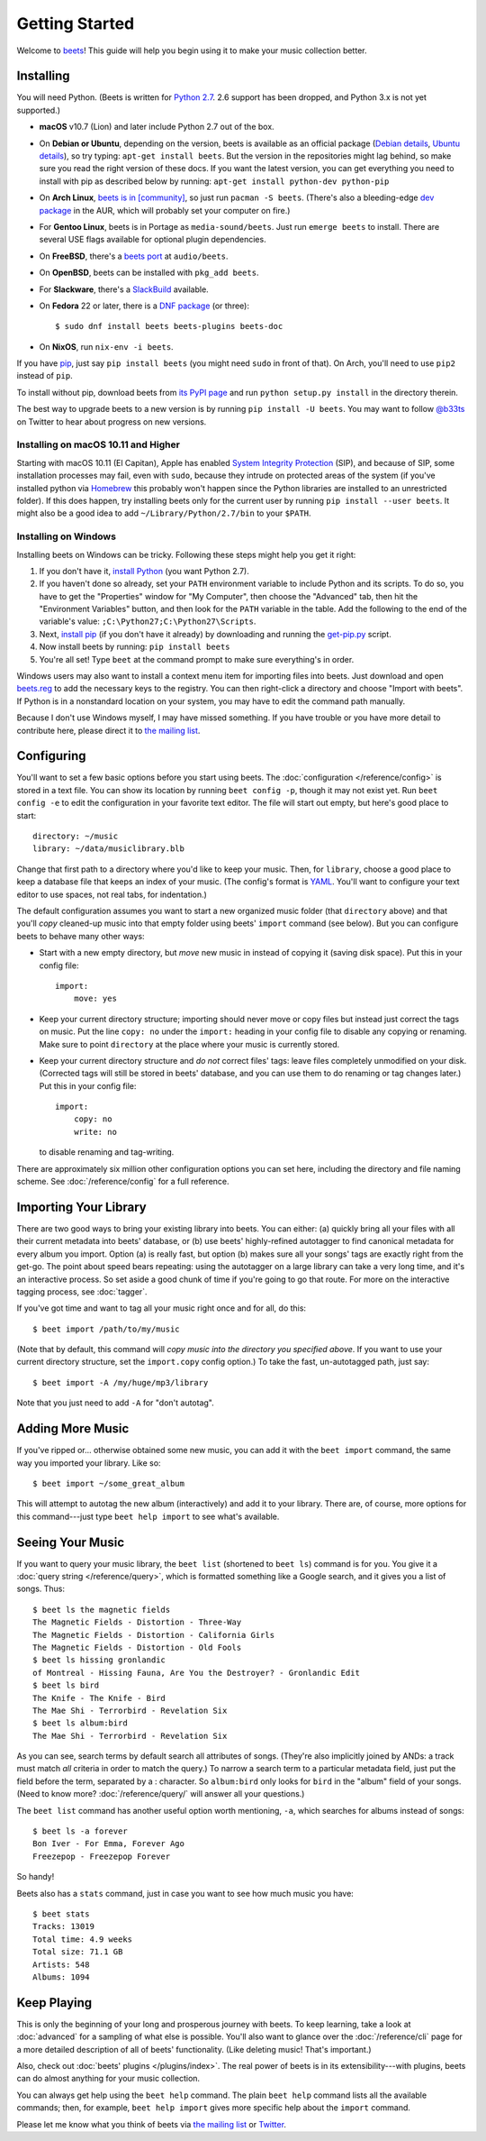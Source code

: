 Getting Started
===============

Welcome to `beets`_! This guide will help you begin using it to make your music
collection better.

.. _beets: http://beets.io/

Installing
----------

You will need Python. (Beets is written for `Python 2.7`_. 2.6 support has been
dropped, and Python 3.x is not yet supported.)

.. _Python 2.7: http://www.python.org/download/

* **macOS** v10.7 (Lion) and later include Python 2.7 out of the box.

* On **Debian or Ubuntu**, depending on the version, beets is available as an
  official package (`Debian details`_, `Ubuntu details`_), so try typing:
  ``apt-get install beets``. But the version in the repositories might lag
  behind, so make sure you read the right version of these docs. If you want
  the latest version, you can get everything you need to install with pip
  as described below by running:
  ``apt-get install python-dev python-pip``

* On **Arch Linux**, `beets is in [community]`_, so just run ``pacman -S
  beets``. (There's also a bleeding-edge `dev package`_ in the AUR, which will
  probably set your computer on fire.)

* For **Gentoo Linux**, beets is in Portage as ``media-sound/beets``. Just run
  ``emerge beets`` to install. There are several USE flags available for
  optional plugin dependencies.

* On **FreeBSD**, there's a `beets port`_ at ``audio/beets``.

* On **OpenBSD**, beets can be installed with ``pkg_add beets``.

* For **Slackware**, there's a `SlackBuild`_ available.

* On **Fedora** 22 or later, there is a `DNF package`_ (or three)::

      $ sudo dnf install beets beets-plugins beets-doc

* On **NixOS**, run ``nix-env -i beets``.

.. _copr: https://copr.fedoraproject.org/coprs/afreof/beets/
.. _dnf package: https://apps.fedoraproject.org/packages/beets
.. _SlackBuild: http://slackbuilds.org/repository/14.1/multimedia/beets/
.. _beets port: http://portsmon.freebsd.org/portoverview.py?category=audio&portname=beets
.. _beets from AUR: https://aur.archlinux.org/packages/beets-git/
.. _dev package: https://aur.archlinux.org/packages/beets-git/
.. _Debian details: http://packages.qa.debian.org/b/beets.html
.. _Ubuntu details: https://launchpad.net/ubuntu/+source/beets
.. _beets is in [community]: https://www.archlinux.org/packages/community/any/beets/

If you have `pip`_, just say ``pip install beets`` (you might need ``sudo`` in
front of that). On Arch, you'll need to use ``pip2`` instead of ``pip``.

To install without pip, download beets from `its PyPI page`_ and run ``python
setup.py install`` in the directory therein.

.. _its PyPI page: http://pypi.python.org/pypi/beets#downloads
.. _pip: http://pip.openplans.org/

The best way to upgrade beets to a new version is by running ``pip install -U
beets``. You may want to follow `@b33ts`_ on Twitter to hear about progress on
new versions.

.. _@b33ts: http://twitter.com/b33ts

Installing on macOS 10.11 and Higher
^^^^^^^^^^^^^^^^^^^^^^^^^^^^^^^^^^^^

Starting with macOS 10.11 (El Capitan), Apple has enabled `System Integrity Protection`_ (SIP), and because of SIP, some installation processes may fail, even with ``sudo``, because they intrude on protected areas of the system (if you've installed python via `Homebrew`_ this probably won't happen since the Python libraries are installed to an unrestricted folder). If this does happen, try installing beets only for the current user by running ``pip install --user beets``. It might also be a good idea to add ``~/Library/Python/2.7/bin`` to your ``$PATH``.

.. _System Integrity Protection: https://support.apple.com/en-us/HT204899
.. _Homebrew: http://brew.sh

Installing on Windows
^^^^^^^^^^^^^^^^^^^^^

Installing beets on Windows can be tricky. Following these steps might help you
get it right:

1. If you don't have it, `install Python`_ (you want Python 2.7).

2. If you haven't done so already, set your ``PATH`` environment variable to
   include Python and its scripts. To do so, you have to get the "Properties"
   window for "My Computer", then choose the "Advanced" tab, then hit the
   "Environment Variables" button, and then look for the ``PATH`` variable in
   the table. Add the following to the end of the variable's value:
   ``;C:\Python27;C:\Python27\Scripts``.

3. Next, `install pip`_ (if you don't have it already) by downloading and
   running the `get-pip.py`_ script.

4. Now install beets by running: ``pip install beets``

5. You're all set! Type ``beet`` at the command prompt to make sure everything's
   in order.

Windows users may also want to install a context menu item for importing files
into beets. Just download and open `beets.reg`_ to add the necessary keys to the
registry. You can then right-click a directory and choose "Import with beets".
If Python is in a nonstandard location on your system, you may have to edit the
command path manually.

Because I don't use Windows myself, I may have missed something. If you have
trouble or you have more detail to contribute here, please direct it to
`the mailing list`_.

.. _install Python: http://python.org/download/
.. _beets.reg: https://github.com/beetbox/beets/blob/master/extra/beets.reg
.. _install pip: http://www.pip-installer.org/en/latest/installing.html#install-pip
.. _get-pip.py: https://raw.github.com/pypa/pip/master/contrib/get-pip.py


Configuring
-----------

You'll want to set a few basic options before you start using beets. The
:doc:`configuration </reference/config>` is stored in a text file. You
can show its location by running ``beet config -p``, though it may not
exist yet. Run ``beet config -e`` to edit the configuration in your
favorite text editor. The file will start out empty, but here's good
place to start::

    directory: ~/music
    library: ~/data/musiclibrary.blb

Change that first path to a directory where you'd like to keep your music. Then,
for ``library``, choose a good place to keep a database file that keeps an index
of your music. (The config's format is `YAML`_. You'll want to configure your
text editor to use spaces, not real tabs, for indentation.)


The default configuration assumes you want to start a new organized music folder
(that ``directory`` above) and that you'll *copy* cleaned-up music into that
empty folder using beets' ``import`` command (see below). But you can configure
beets to behave many other ways:

* Start with a new empty directory, but *move* new music in instead of copying
  it (saving disk space). Put this in your config file::

        import:
            move: yes

* Keep your current directory structure; importing should never move or copy
  files but instead just correct the tags on music. Put the line ``copy: no``
  under the ``import:`` heading in your config file to disable any copying or
  renaming. Make sure to point ``directory`` at the place where your music is
  currently stored.

* Keep your current directory structure and *do not* correct files' tags: leave
  files completely unmodified on your disk. (Corrected tags will still be stored
  in beets' database, and you can use them to do renaming or tag changes later.)
  Put this in your config file::

        import:
            copy: no
            write: no

  to disable renaming and tag-writing.

There are approximately six million other configuration options you can set
here, including the directory and file naming scheme. See
:doc:`/reference/config` for a full reference.

.. _YAML: http://yaml.org/

Importing Your Library
----------------------

There are two good ways to bring your existing library into beets. You can
either: (a) quickly bring all your files with all their current metadata into
beets' database, or (b) use beets' highly-refined autotagger to find canonical
metadata for every album you import. Option (a) is really fast, but option (b)
makes sure all your songs' tags are exactly right from the get-go. The point
about speed bears repeating: using the autotagger on a large library can take a
very long time, and it's an interactive process. So set aside a good chunk of
time if you're going to go that route. For more on the interactive
tagging process, see :doc:`tagger`.

If you've got time and want to tag all your music right once and for all, do
this::

    $ beet import /path/to/my/music

(Note that by default, this command will *copy music into the directory you
specified above*. If you want to use your current directory structure, set the
``import.copy`` config option.) To take the fast,
un-autotagged path, just say::

    $ beet import -A /my/huge/mp3/library

Note that you just need to add ``-A`` for "don't autotag".

Adding More Music
-----------------

If you've ripped or... otherwise obtained some new music, you can add it with
the ``beet import`` command, the same way you imported your library. Like so::

    $ beet import ~/some_great_album

This will attempt to autotag the new album (interactively) and add it to your
library. There are, of course, more options for this command---just type ``beet
help import`` to see what's available.

Seeing Your Music
-----------------

If you want to query your music library, the ``beet list`` (shortened to ``beet
ls``) command is for you. You give it a :doc:`query string </reference/query>`,
which is formatted something like a Google search, and it gives you a list of
songs.  Thus::

    $ beet ls the magnetic fields
    The Magnetic Fields - Distortion - Three-Way
    The Magnetic Fields - Distortion - California Girls
    The Magnetic Fields - Distortion - Old Fools
    $ beet ls hissing gronlandic
    of Montreal - Hissing Fauna, Are You the Destroyer? - Gronlandic Edit
    $ beet ls bird
    The Knife - The Knife - Bird
    The Mae Shi - Terrorbird - Revelation Six
    $ beet ls album:bird
    The Mae Shi - Terrorbird - Revelation Six

As you can see, search terms by default search all attributes of songs. (They're
also implicitly joined by ANDs: a track must match *all* criteria in order to
match the query.) To narrow a search term to a particular metadata field, just
put the field before the term, separated by a : character. So ``album:bird``
only looks for ``bird`` in the "album" field of your songs. (Need to know more?
:doc:`/reference/query/` will answer all your questions.)

The ``beet list`` command has another useful option worth mentioning, ``-a``,
which searches for albums instead of songs::

    $ beet ls -a forever
    Bon Iver - For Emma, Forever Ago
    Freezepop - Freezepop Forever

So handy!

Beets also has a ``stats`` command, just in case you want to see how much music
you have::

    $ beet stats
    Tracks: 13019
    Total time: 4.9 weeks
    Total size: 71.1 GB
    Artists: 548
    Albums: 1094

Keep Playing
------------

This is only the beginning of your long and prosperous journey with beets. To
keep learning, take a look at :doc:`advanced` for a sampling of what else
is possible. You'll also want to glance over the :doc:`/reference/cli` page
for a more detailed description of all of beets' functionality.  (Like
deleting music! That's important.)

Also, check out :doc:`beets' plugins </plugins/index>`.  The
real power of beets is in its extensibility---with plugins, beets can do almost
anything for your music collection.

You can always get help using the ``beet help`` command. The plain ``beet help``
command lists all the available commands; then, for example, ``beet help
import`` gives more specific help about the ``import`` command.

Please let me know what you think of beets via `the mailing list`_ or
`Twitter`_.

.. _the mailing list: http://groups.google.com/group/beets-users
.. _twitter: http://twitter.com/b33ts
